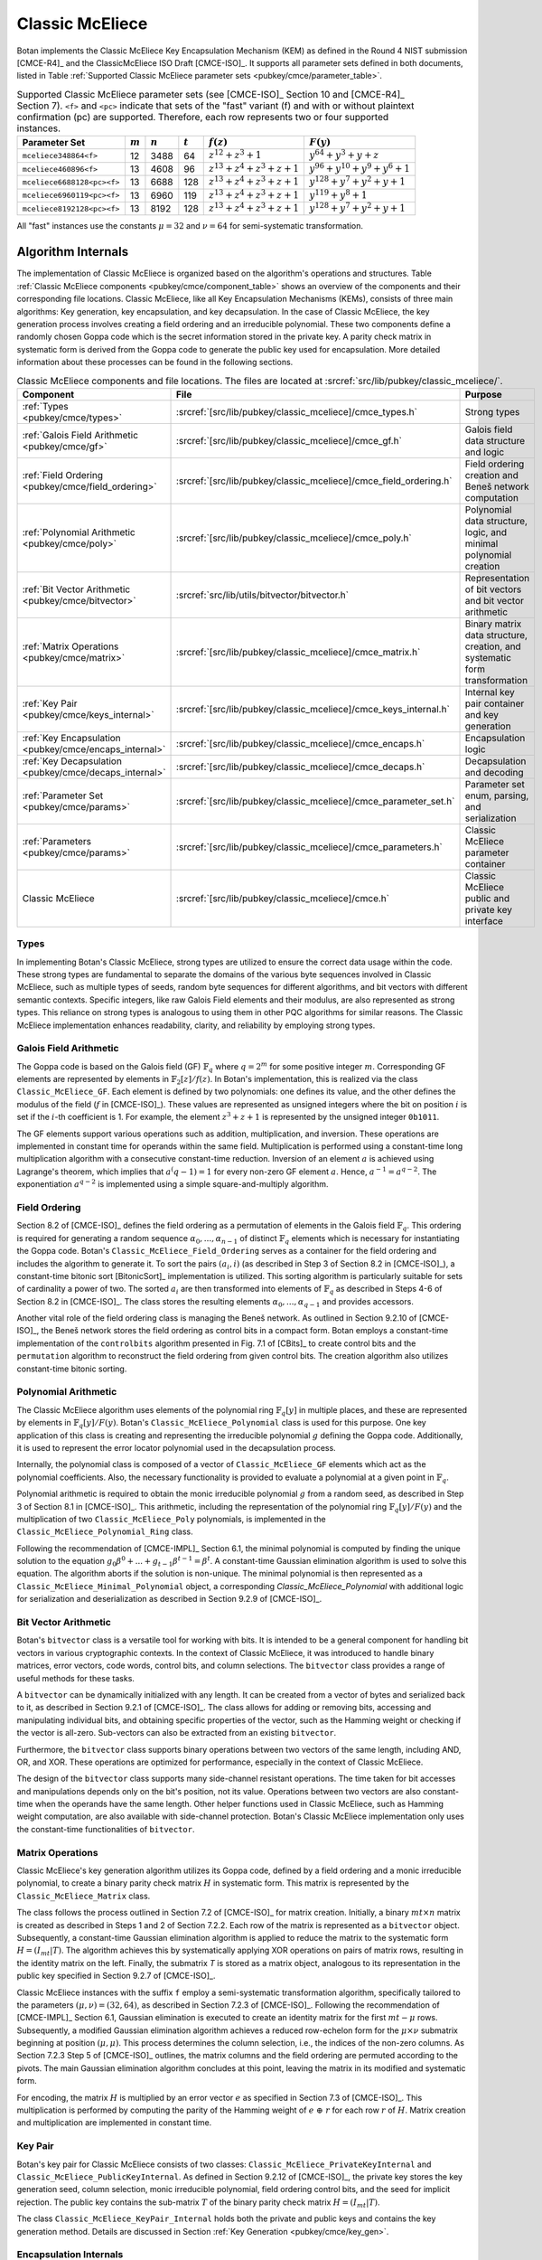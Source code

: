 .. _pubkey/cmce:

Classic McEliece
================

Botan implements the Classic McEliece Key Encapsulation Mechanism (KEM) as defined in the
Round 4 NIST submission [CMCE-R4]_ and the ClassicMcEliece ISO Draft [CMCE-ISO]_. It
supports all parameter sets defined in both documents, listed
in Table :ref:`Supported Classic McEliece parameter sets <pubkey/cmce/parameter_table>`.

.. _pubkey/cmce/parameter_table:


.. table:: Supported Classic McEliece parameter sets (see [CMCE-ISO]_ Section 10 and [CMCE-R4]_ Section 7). ``<f>`` and ``<pc>`` indicate that sets of the "fast" variant (f) and with or without plaintext confirmation (pc) are supported. Therefore, each row represents two or four supported instances.

   +----------------------------+-----------+-----------+-----------+----------------------------+---------------------------------+
   | Parameter Set              | :math:`m` | :math:`n` | :math:`t` | :math:`f(z)`               | :math:`F(y)`                    |
   +============================+===========+===========+===========+============================+=================================+
   | ``mceliece348864<f>``      | 12        | 3488      | 64        | :math:`z^{12}+z^3+1`       | :math:`y^{64}+y^3+y+z`          |
   +----------------------------+-----------+-----------+-----------+----------------------------+---------------------------------+
   | ``mceliece460896<f>``      | 13        | 4608      | 96        | :math:`z^{13}+z^4+z^3+z+1` | :math:`y^{96}+y^{10}+y^9+y^6+1` |
   +----------------------------+-----------+-----------+-----------+----------------------------+---------------------------------+
   | ``mceliece6688128<pc><f>`` | 13        | 6688      | 128       | :math:`z^{13}+z^4+z^3+z+1` | :math:`y^{128}+y^7+y^2+y+1`     |
   +----------------------------+-----------+-----------+-----------+----------------------------+---------------------------------+
   | ``mceliece6960119<pc><f>`` | 13        | 6960      | 119       | :math:`z^{13}+z^4+z^3+z+1` | :math:`y^{119}+y^8+1`           |
   +----------------------------+-----------+-----------+-----------+----------------------------+---------------------------------+
   | ``mceliece8192128<pc><f>`` | 13        | 8192      | 128       | :math:`z^{13}+z^4+z^3+z+1` | :math:`y^{128}+y^7+y^2+y+1`     |
   +----------------------------+-----------+-----------+-----------+----------------------------+---------------------------------+

All "fast" instances use the constants :math:`\mu = 32` and :math:`\nu = 64` for
semi-systematic transformation.

.. _pubkey/cmce/key_generation:

Algorithm Internals
-------------------

The implementation of Classic McEliece is organized based on the algorithm's
operations and structures. Table :ref:`Classic McEliece components
<pubkey/cmce/component_table>` shows an overview of the components and
their corresponding file locations. Classic McEliece, like all Key Encapsulation
Mechanisms (KEMs), consists of three main algorithms: Key generation, key
encapsulation, and key decapsulation. In the case of Classic McEliece, the key
generation process involves creating a field ordering and an irreducible
polynomial. These two components define a randomly chosen Goppa code which is the
secret information stored in the private key. A parity check matrix in
systematic form is derived from the Goppa code to generate the public key used
for encapsulation. More detailed information about these processes can be found
in the following sections.

.. _pubkey/cmce/component_table:

.. table:: Classic McEliece components and file locations. The files are located at :srcref:`src/lib/pubkey/classic_mceliece/`.
   :widths: 21 29 40

   +--------------------------------------------------------+------------------------------------------------------------------+----------------------------------------------------------------------------+
   | Component                                              | File                                                             | Purpose                                                                    |
   +========================================================+==================================================================+============================================================================+
   | :ref:`Types <pubkey/cmce/types>`                       | :srcref:`[src/lib/pubkey/classic_mceliece]/cmce_types.h`         | Strong types                                                               |
   +--------------------------------------------------------+------------------------------------------------------------------+----------------------------------------------------------------------------+
   | :ref:`Galois Field Arithmetic <pubkey/cmce/gf>`        | :srcref:`[src/lib/pubkey/classic_mceliece]/cmce_gf.h`            | Galois field data structure and logic                                      |
   +--------------------------------------------------------+------------------------------------------------------------------+----------------------------------------------------------------------------+
   | :ref:`Field Ordering <pubkey/cmce/field_ordering>`     | :srcref:`[src/lib/pubkey/classic_mceliece]/cmce_field_ordering.h`| Field ordering creation and Beneš network computation                      |
   +--------------------------------------------------------+------------------------------------------------------------------+----------------------------------------------------------------------------+
   | :ref:`Polynomial Arithmetic <pubkey/cmce/poly>`        | :srcref:`[src/lib/pubkey/classic_mceliece]/cmce_poly.h`          | Polynomial data structure, logic, and minimal polynomial creation          |
   +--------------------------------------------------------+------------------------------------------------------------------+----------------------------------------------------------------------------+
   | :ref:`Bit Vector Arithmetic <pubkey/cmce/bitvector>`   | :srcref:`src/lib/utils/bitvector/bitvector.h`                    | Representation of bit vectors and bit vector arithmetic                    |
   +--------------------------------------------------------+------------------------------------------------------------------+----------------------------------------------------------------------------+
   | :ref:`Matrix Operations <pubkey/cmce/matrix>`          | :srcref:`[src/lib/pubkey/classic_mceliece]/cmce_matrix.h`        | Binary matrix data structure, creation, and systematic form transformation |
   +--------------------------------------------------------+------------------------------------------------------------------+----------------------------------------------------------------------------+
   | :ref:`Key Pair <pubkey/cmce/keys_internal>`            | :srcref:`[src/lib/pubkey/classic_mceliece]/cmce_keys_internal.h` | Internal key pair container and key generation                             |
   +--------------------------------------------------------+------------------------------------------------------------------+----------------------------------------------------------------------------+
   | :ref:`Key Encapsulation <pubkey/cmce/encaps_internal>` | :srcref:`[src/lib/pubkey/classic_mceliece]/cmce_encaps.h`        | Encapsulation logic                                                        |
   +--------------------------------------------------------+------------------------------------------------------------------+----------------------------------------------------------------------------+
   | :ref:`Key Decapsulation <pubkey/cmce/decaps_internal>` | :srcref:`[src/lib/pubkey/classic_mceliece]/cmce_decaps.h`        | Decapsulation and decoding                                                 |
   +--------------------------------------------------------+------------------------------------------------------------------+----------------------------------------------------------------------------+
   | :ref:`Parameter Set <pubkey/cmce/params>`              | :srcref:`[src/lib/pubkey/classic_mceliece]/cmce_parameter_set.h` | Parameter set enum, parsing, and serialization                             |
   +--------------------------------------------------------+------------------------------------------------------------------+----------------------------------------------------------------------------+
   | :ref:`Parameters <pubkey/cmce/params>`                 | :srcref:`[src/lib/pubkey/classic_mceliece]/cmce_parameters.h`    | Classic McEliece parameter container                                       |
   +--------------------------------------------------------+------------------------------------------------------------------+----------------------------------------------------------------------------+
   | Classic McEliece                                       | :srcref:`[src/lib/pubkey/classic_mceliece]/cmce.h`               | Classic McEliece public and private key interface                          |
   +--------------------------------------------------------+------------------------------------------------------------------+----------------------------------------------------------------------------+


.. _pubkey/cmce/types:

Types
^^^^^

In implementing Botan's Classic McEliece, strong types are utilized to
ensure the correct data usage within the code. These strong types are
fundamental to separate the domains of the various byte sequences involved in
Classic McEliece, such as multiple types of seeds, random byte sequences for different
algorithms, and bit vectors with different semantic contexts. Specific integers,
like raw Galois Field elements and their modulus, are
also represented as strong types. This reliance on strong types is analogous to using them
in other PQC algorithms for
similar reasons. The Classic McEliece implementation enhances readability,
clarity, and reliability by employing strong types.


..  _pubkey/cmce/gf:

Galois Field Arithmetic
^^^^^^^^^^^^^^^^^^^^^^^

The Goppa code is based on the Galois field (GF) :math:`\mathbb{F}_{q}` where :math:`q=2^m` for some positive integer :math:`m`.
Corresponding GF elements are represented by elements in :math:`\mathbb{F}_{2}[z]/f(z)`.
In Botan's implementation, this is realized via the class ``Classic_McEliece_GF``. Each
element is defined by two polynomials: one defines its value, and the other
defines the modulus of the field (:math:`f` in [CMCE-ISO]_). These values are
represented as unsigned integers where the bit on position :math:`i` is set if the
:math:`i`-th coefficient is 1. For example, the element :math:`z^3+z+1` is represented by
the unsigned integer ``0b1011``.

The GF elements support various operations such as addition, multiplication,
and inversion. These operations are implemented in constant time for operands
within the same field. Multiplication is performed using a constant-time
long multiplication algorithm with a consecutive constant-time reduction.
Inversion of an element :math:`a` is achieved using Lagrange's theorem,
which implies that :math:`a^(q-1) = 1` for every non-zero GF element :math:`a`.
Hence, :math:`a^{-1} = a^{q-2}`. The exponentiation :math:`a^{q-2}`
is implemented using a simple square-and-multiply algorithm.

.. _pubkey/cmce/field_ordering:

Field Ordering
^^^^^^^^^^^^^^

Section 8.2 of [CMCE-ISO]_ defines the field ordering as a permutation
of elements in the Galois field :math:`\mathbb{F}_{q}`. This ordering is
required for generating a random sequence :math:`\alpha_0,...,\alpha_{n-1}` of distinct
:math:`\mathbb{F}_{q}` elements which is necessary for instantiating the Goppa
code. Botan's ``Classic_McEliece_Field_Ordering`` serves as a container for the
field ordering and includes the algorithm to generate it. To sort the pairs
:math:`(a_i, i)` (as described in Step 3 of Section 8.2 in [CMCE-ISO]_), a
constant-time bitonic sort [BitonicSort]_ implementation is utilized. This sorting algorithm is
particularly suitable for sets of cardinality a power of two. The sorted
:math:`a_i` are then transformed into elements of :math:`\mathbb{F}_{q}` as
described in Steps 4-6 of Section 8.2 in [CMCE-ISO]_. The class
stores the resulting elements :math:`\alpha_0,...,\alpha_{q-1}` and provides
accessors.

Another vital role of the field ordering class is managing the Beneš network.
As outlined in Section 9.2.10 of [CMCE-ISO]_, the Beneš network stores the field
ordering as control bits in a compact form. Botan employs
a constant-time implementation of the ``controlbits`` algorithm presented in
Fig. 7.1 of [CBits]_ to create control bits and the ``permutation`` algorithm
to reconstruct the field ordering from given control bits. The creation
algorithm also utilizes constant-time bitonic sorting.


.. _pubkey/cmce/poly:

Polynomial Arithmetic
^^^^^^^^^^^^^^^^^^^^^

The Classic McEliece algorithm uses elements of the polynomial ring
:math:`\mathbb{F}_q [y]` in multiple places, and these are represented by
elements in :math:`\mathbb{F}_q [y] / F(y)`. Botan's
``Classic_McEliece_Polynomial`` class is used for this purpose.
One key application of this class is creating and representing
the irreducible polynomial :math:`g` defining the Goppa code. Additionally, it is
used to represent the error locator polynomial used in the decapsulation process.

Internally, the polynomial class is composed of a vector of
``Classic_McEliece_GF`` elements which act as the polynomial coefficients.
Also, the necessary functionality is provided to evaluate a
polynomial at a given point in :math:`\mathbb{F}_q`.

Polynomial arithmetic is required to obtain the monic irreducible polynomial
:math:`g` from a random seed, as
described in Step 3 of Section 8.1 in [CMCE-ISO]_. This arithmetic, including the representation of
the polynomial ring :math:`\mathbb{F}_{q} [y]/F(y)` and the
multiplication of two ``Classic_McEliece_Poly`` polynomials, is implemented in the ``Classic_McEliece_Polynomial_Ring`` class.

Following the recommendation of [CMCE-IMPL]_ Section 6.1,
the minimal polynomial is computed by finding the unique
solution to the equation :math:`g_0\beta^0 + ... + g_{t-1}\beta^{t-1} = \beta^t`.
A constant-time Gaussian elimination algorithm is used to solve this equation.
The algorithm aborts if the solution is non-unique. The minimal polynomial
is then represented as a ``Classic_McEliece_Minimal_Polynomial`` object,
a corresponding `Classic_McEliece_Polynomial` with additional logic
for serialization and deserialization as described in
Section 9.2.9 of [CMCE-ISO]_.


.. _pubkey/cmce/bitvector:

Bit Vector Arithmetic
^^^^^^^^^^^^^^^^^^^^^

Botan's ``bitvector`` class is a versatile tool for working with bits.
It is intended to be a general component for handling bit vectors in various
cryptographic contexts.
In the context of Classic McEliece, it was introduced to handle
binary matrices, error vectors, code words, control bits, and column selections.
The ``bitvector`` class provides a range of useful methods for these tasks.

A ``bitvector`` can be dynamically initialized with any length. It can be created
from a vector of bytes and serialized back to it, as described in Section 9.2.1
of [CMCE-ISO]_. The class allows for adding or removing bits, accessing and
manipulating individual bits, and obtaining specific properties of the vector,
such as the Hamming weight or checking if the vector is all-zero. Sub-vectors
can also be extracted from an existing ``bitvector``.

Furthermore, the ``bitvector`` class supports binary operations between two vectors
of the same length, including AND, OR, and XOR. These operations are optimized
for performance, especially in the context of Classic McEliece.

The design of the ``bitvector`` class supports many side-channel resistant
operations. The time taken for bit accesses and manipulations depends
only on the bit's position, not its value. Operations between two vectors
are also constant-time when the operands have the same length. Other helper
functions used in Classic McEliece, such as Hamming weight computation, are
also available with side-channel protection.
Botan's Classic McEliece implementation only uses the constant-time functionalities of ``bitvector``.


.. _pubkey/cmce/matrix:

Matrix Operations
^^^^^^^^^^^^^^^^^

Classic McEliece's key generation algorithm utilizes its Goppa code, defined by a
field ordering and a monic irreducible polynomial, to create a binary parity
check matrix :math:`H` in systematic form. This matrix is represented by the
``Classic_McEliece_Matrix`` class.

The class follows the process outlined in Section 7.2 of [CMCE-ISO]_ for matrix
creation. Initially, a binary :math:`mt \times n` matrix is created as
described in Steps 1 and 2 of Section 7.2.2. Each row of the matrix is
represented as a ``bitvector`` object. Subsequently, a constant-time Gaussian elimination
algorithm is applied to reduce the matrix to the systematic form :math:`H=(I_{mt}|T)`.
The algorithm achieves this by systematically applying XOR operations on pairs
of matrix rows, resulting in the identity matrix on the left. Finally, the
submatrix `T` is stored as a matrix object, analogous to its representation in
the public key specified in Section 9.2.7 of [CMCE-ISO]_.

Classic McEliece instances with the suffix ``f`` employ a semi-systematic transformation
algorithm, specifically tailored to the parameters :math:`(\mu, \nu) = (32, 64)`, as described
in Section 7.2.3 of [CMCE-ISO]_. Following the recommendation of [CMCE-IMPL]_
Section 6.1, Gaussian elimination is executed
to create an identity matrix for the first :math:`mt-\mu` rows. Subsequently, a
modified Gaussian elimination algorithm achieves a reduced row-echelon form for
the :math:`\mu \times \nu` submatrix beginning at position :math:`(\mu, \mu)`.
This process determines the column selection, i.e., the indices of the non-zero
columns. As Section 7.2.3 Step 5 of [CMCE-ISO]_ outlines, the matrix
columns and the field ordering are permuted according to the pivots. The main
Gaussian elimination algorithm concludes at this point, leaving the matrix in its modified
and systematic form.

For encoding, the matrix :math:`H` is multiplied by an error vector
:math:`e` as specified in Section 7.3 of [CMCE-ISO]_. This multiplication is
performed by computing the parity of the
Hamming weight of :math:`e\ \oplus\ r` for each row :math:`r` of :math:`H`.
Matrix creation and multiplication are implemented in constant time.


.. _pubkey/cmce/keys_internal:

Key Pair
^^^^^^^^

Botan's key pair for Classic McEliece consists of two classes:
``Classic_McEliece_PrivateKeyInternal`` and ``Classic_McEliece_PublicKeyInternal``.
As defined in Section 9.2.12 of [CMCE-ISO]_, the private key stores the key generation seed,
column selection, monic irreducible polynomial, field ordering control bits,
and the seed for implicit rejection. The public key
contains the sub-matrix :math:`T` of the binary parity check matrix
:math:`H = (I_{mt}|T)`.

The class ``Classic_McEliece_KeyPair_Internal`` holds both the private and public
keys and contains the key generation method. Details are discussed in Section
:ref:`Key Generation <pubkey/cmce/key_gen>`.


.. _pubkey/cmce/encaps_internal:

Encapsulation Internals
^^^^^^^^^^^^^^^^^^^^^^^

The class ``Classic_McEliece_Encryptor`` implements Botan's key
encapsulation interface. Performing encapsulation requires two building blocks:
Fixed-weight vector creation and error vector encoding.

An error vector of fixed weight is created following the algorithm described in Section 8.4 of [CMCE-ISO]_.
Random elements :math:`d_0,...,d_{\tau-1}` are
generated, where the first :math:`t` elements smaller than :math:`n` are selected as
:math:`a_0,...,a_{t-1}`. Note that side-channels may leak the information about which
:math:`d_i` element is assigned to which :math:`a_j` element.
However, this information
is insensitive since the values of the :math:`a_i` cannot be extracted.
The selected values are translated to an error vector :math:`e`,
as described in Section 8.4, Step 5 of [CMCE-ISO]_. As recommended in
Section 6.2 of [CMCE-IMPL]_, Botan uses constant time arithmetic for
this translation.

For encoding, the parity check matrix :math:`H` is multiplied with :math:`e` as
Section :ref:`Matrix Operations <pubkey/cmce/matrix>` describes. The
encapsulation algorithm used in Botan is outlined in Section
:ref:`Key Encapsulation <pubkey/cmce/encapsulation>`.


.. _pubkey/cmce/decaps_internal:

Decapsulation Internals
^^^^^^^^^^^^^^^^^^^^^^^

The class ``Classic_McEliece_Decryptor`` in Botan handles
key decapsulation. One of the crucial steps in the decapsulation algorithm of
Classic McEliece is the decoding subroutine described in Section 7.4 of
[CMCE-ISO]_. This subroutine is implemented based on the recommendations
provided in Section 6 of [McBits]_. It utilizes Berlekamp's
algorithm for Goppa decoding.

To begin with, the code word :math:`C` that needs to be decoded is extended by
appending zeros. This results in a binary vector :math:`v = (C,0,\dots,0) \in \mathbb{F}_2^{n}`,
as Step 1 of Section 7.4 of [CMCE-ISO]_ describes. Subsequently, the syndrome for
Berlekamp's method is computed from :math:`v`. The syndrome is a vector given by
:math:`\left( \sum\nolimits_{i} \frac{v_i\alpha_i^0}{g(\alpha_i)^2},\dots,\sum\nolimits_{i} \frac{v_i\alpha_i^{n-1}}{g(\alpha_i)^2} \right)`,
where the :math:`\alpha_i` are the first :math:`n` field ordering elements and
:math:`g` is the Goppa polynomial.

Next, an error locator polynomial :math:`\sigma` is computed using the
Berlekamp-Massey algorithm on the syndrome. The resulting polynomial has a
particular property that allows the derivation of the error vector :math:`e`.
Specifically, :math:`\sigma(\alpha_i) = 0` if and only if
:math:`e_i = 1`. By evaluating :math:`\sigma` at :math:`\alpha_0,\dots,\alpha_{n-1}`,
we can reconstruct the error vector :math:`e`.

To ensure accurate decoding, Botan follows the recommendation of [CMCE-IMPL]_ Section 6.3.
It computes the syndrome for the error
vector :math:`e` and compares it with the syndrome for :math:`v`. If both
syndromes are the same and the weight of :math:`e` is equal to :math:`t`, we consider
the decoding successful. Otherwise, it is flagged as a failure.

It is worth noting that the syndrome computation, Berlekamp-Massey algorithm, and
locator polynomial evaluation are implemented in constant time. Additionally,
the checks for the weight of :math:`e` and the syndrome comparison are designed
to avoid early abortion if any check fails. This ensures that no information about
the decoding success is leaked.


.. _pubkey/cmce/params:

Parameters
^^^^^^^^^^

The ``Classic_McEliece_Parameter_Set`` enum contains all instances of the
Classic McEliece algorithm listed in Table :ref:`Supported Classic McEliece
Parameter Sets <pubkey/cmce/parameter_table>`. These parameter sets serve as
the basis for deriving all the necessary parameters used within the algorithm.
They are collected in a ``Classic_McElice_Parameters`` object, which includes
all the parameters defined in the specifications [CMCE-ISO]_ and [CMCE-R4]_.
This object is passed to all algorithm components, ensuring consistent
parameter usage.


.. _pubkey/cmce/key_gen:


Key Generation
--------------

Classic McEliece key generation follows Section 8.3 of [CMCE-ISO]_ and is
implemented within the ``Classic_McEliece_KeyPair_Internal`` class (see
:srcref:`[src/lib/pubkey/classic_mceliece]/cmce_keys_internal.cpp:149|generate`).
It works as follows:

.. admonition:: Classic McEliece Key Generation

   **Input:**

   -  ``rng``: random number generator
   -  ``param_set``: Classic McEliece parameter set

   **Output:**

   -  ``SK``, ``PK``: private and public key

   **Steps:**

   1. Generate a random value ``seed`` using ``rng``
   2. ``s, ordering_bits, irreducible_bits, next_seed = PRF(seed)``
   3. | Create a field ordering ``field_ordering`` using ``ordering_bits``
      | Upon failure, set ``seed = next_seed`` and go to Step 2

   4. | Create a monic irreducible polynomial ``g`` using ``irreducible_bits``
      | Upon failure, set ``seed = next_seed`` and go to Step 2

   5. | Create a parity check matrix in systematic form ``H = (I_mt | T)`` using ``field_ordering`` and ``g``. During this process, the column selection ``c`` is also computed.
      | Upon failure, set ``seed = next_seed`` and go to Step 2

   6. ``SK = {seed, c, g, field_ordering, s}, PK = {T}``

   **Notes:**

   - ``PRG`` is an application of ``SHAKE256`` with an input prefix byte 64.
     The output length is ``n/8 + 4q + 2t + 32`` bytes. It is defined
     in Section 9.1 of [CMCE-ISO]_.
   - Only the first ``n`` elements of the field ordering are used to
     create the parity check matrix.
   - For instances with the suffix ``f``, the semi-systematic transformation
     strategy is employed. In this case, ``field_ordering`` is updated to
     reflect the column selection.
   - To store the private and public keys as bytes, the respective entries are
     serialized following the specifications of Section 9.2 of [CMCE-ISO]_.


.. _pubkey/cmce/encapsulation:

Key Encapsulation
-----------------

The Classic McEliece encapsulation procedure (:srcref:`[src/lib/pubkey/classic_mceliece]/cmce_encaps.cpp:84|raw_kem_encrypt`)
of Botan follows Section 8.5 of [CMCE-ISO]_ and works as follows:

.. admonition:: Classic McEliece Encapsulation

   **Input:**

   - ``PK = {T}``: public key
   - ``rng``: random number generator

   **Output:**

   - ``encap_key``: ciphertext of shared key
   - ``shared_key``: plaintext shared key

   **Steps:**

   1. Generate a random error vector ``e`` of weight ``t`` using ``rng``
   2.  ``c0 = H * e`` to encode ``e`` where ``H`` is a ``Classic_McEliece_Matrix`` object
   3. Depending on whether the parameter set includes plaintext confirmation (suffix ``pc``):

       a. **Without pc:** ``encap_key = c0``
       b. **With pc:** ``c1 = Hash(2, e)``, ``encap_key = c0 || c1``

   4.  ``shared_key = Hash(1, e, encap_key)``

   **Notes:**

   - ``Hash`` is an application of ``SHAKE256`` with 32 output bytes as defined
     in Section 9.1 of [CMCE-ISO]_.
   - The creation of error vectors is a rejection sampling algorithm. For each
     iteration, the success probability is greater than 24% (see Section 4.5 of
     [CMCE-DESIGN]_). To prevent a
     broken RNG leading to an endless loop, the algorithm is aborted after 203
     iterations. This value is chosen to ensure that the probability of
     aborting with a correct RNG is less than :math:`2^{-80}`.


.. _pubkey/cmce/decapsulation:

Key Decapsulation
-----------------

The Classic McEliece decapsulation procedure (:srcref:`[src/lib/pubkey/classic_mceliece]/cmce_decaps.cpp:125|raw_kem_decrypt`)
of Botan follows Section 8.6 of [CMCE-ISO]_ and works as follows:

.. admonition:: Classic McEliece Decapsulation

   **Input:**

   -  ``SK = {seed, c, g, field_ordering, s}``: secret key
   -  ``encap_key``: encapsulated key bytes

   **Output:**

   -  ``shared_key``: shared key

   **Steps:**

   1. Depending on whether the parameter set includes plaintext confirmation (suffix ``pc``):

       a. **Without pc:** ``c0 = encap_key``
       b. **With pc:** ``c0, c1 = encap_key``, split after :math:`\lceil \frac{mt}{8} \rceil` bytes

   2. | Decode ``c0`` to obtain ``e`` using Berlekamp's algorithm and set ``b = 1``
      | Upon failure set ``e = s`` and ``b = 0``

   3. | **Only for pc instances:** ``c1_p = Hash(2, e)``
      | If ``c1_p != c1`` set ``e = s`` and ``b = 0``

   4. ``shared_key = Hash(b, e, encap_key)``

   **Notes:**

   - ``Hash`` is an application of ``SHAKE256`` with 32 output bytes as defined
     in Section 9.1 of [CMCE-ISO]_.
   - The failure comparisons and assignments in Steps 2 and 3 are implemented using
     Botan's constant-time helper functions to ensure constant-time execution.
